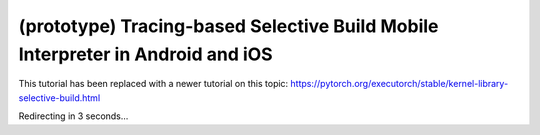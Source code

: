 (prototype) Tracing-based Selective Build Mobile Interpreter in Android and iOS
===============================================================================

This tutorial has been replaced with a newer tutorial on this topic: https://pytorch.org/executorch/stable/kernel-library-selective-build.html

Redirecting in 3 seconds...

.. raw:: html

    <meta http-equiv="Refresh" content="3; url='https://pytorch.org/executorch/stable/kernel-library-selective-build.html'" />
